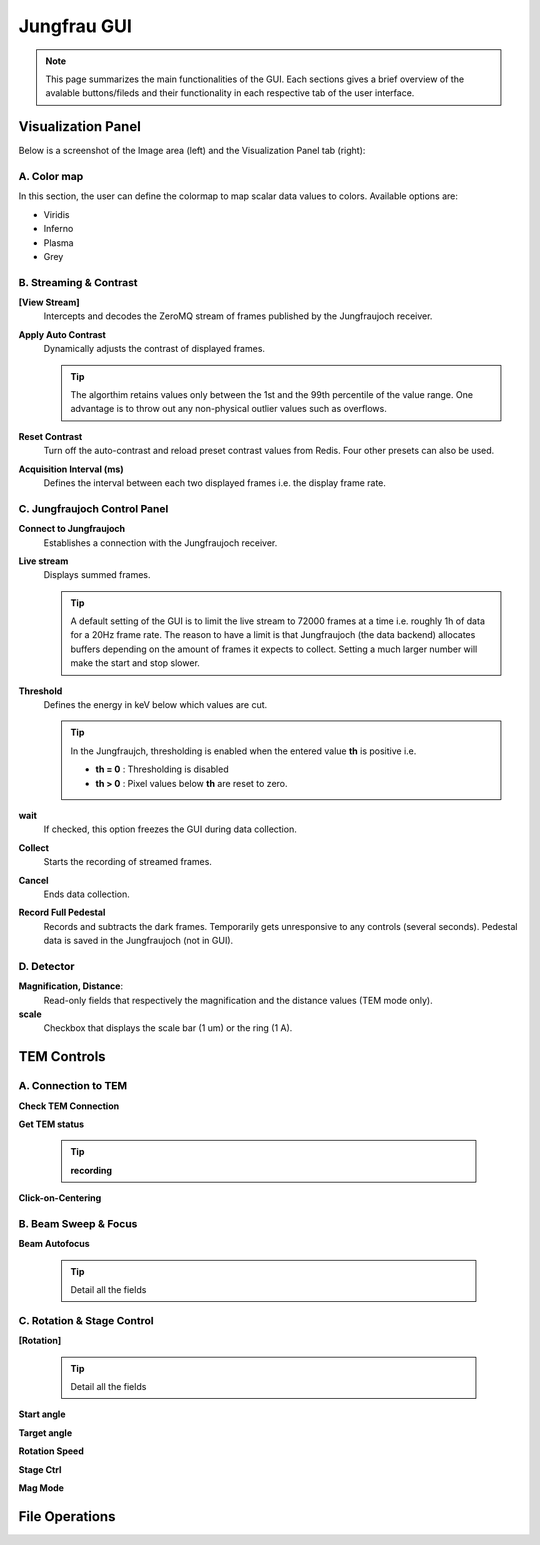 ====================
Jungfrau GUI
====================

.. note::

    This page summarizes the main functionalities of the GUI. Each sections gives a brief overview of the avalable buttons/fileds and their functionality in each respective tab of the user interface.  

Visualization Panel
"""""""""""""""""""""""

Below is a screenshot of the Image area (left) and the Visualization Panel tab (right):

.. image:: images/jf_gui_visualization_panel.png
   :alt: Screenshot of the image area (left) and the Visualization Panel tab (right)
   :align: left

A. **Color map**
----------------

In this section, the user can define the colormap to map scalar data values to colors. Available options are:

- Viridis
- Inferno
- Plasma
- Grey

B. Streaming & Contrast
-----------------------

**[View Stream]**
   Intercepts and decodes the ZeroMQ stream of frames published by the Jungfraujoch receiver.

**Apply Auto Contrast**
   Dynamically adjusts the contrast of displayed frames. 
   
   .. tip:: 
    
        The algorthim retains values only between the 1st and the 99th percentile of the value range. One advantage is to throw out any non-physical outlier values such as overflows.

**Reset Contrast**
   Turn off the auto-contrast and reload preset contrast values from Redis. Four other presets can also be used.

**Acquisition Interval (ms)**
   Defines the interval between each two displayed frames i.e. the display frame rate.

C. **Jungfraujoch Control Panel**
---------------------------------

**Connect to Jungfraujoch**
    Establishes a connection with the Jungfraujoch receiver.

**Live stream**
    Displays summed frames.

    .. tip:: 
    
        A default setting of the GUI is to limit the live stream to 72000 frames at a time i.e. roughly 1h of data for a 20Hz frame rate. 
        The reason to have a limit is that Jungfraujoch (the data backend) allocates buffers depending on the amount of frames it expects to collect. Setting a much larger number will make the start and stop slower. 

**Threshold**
    Defines the energy in keV below which values are cut.

    .. tip:: 
        In the Jungfraujch, thresholding is enabled when the entered value **th** is positive i.e. 

        - **th = 0** : Thresholding is disabled
        - **th > 0** : Pixel values below **th** are reset to zero.

**wait**
    If checked, this option freezes the GUI during data collection.

**Collect**
    Starts the recording of streamed frames.

**Cancel**
    Ends data collection.

**Record Full Pedestal**
    Records and subtracts the dark frames. Temporarily gets unresponsive to any controls (several seconds). Pedestal data is saved in the Jungfraujoch (not in GUI).
    
D. **Detector**
----------------

**Magnification, Distance**: 
    Read-only fields that respectively the magnification and the distance values (TEM mode only). 

**scale**
    Checkbox that displays the scale bar (1 um) or the ring (1 A).


TEM Controls
"""""""""""""""""""""""

.. figure:: images/jf_gui_tem_controls.png
   :alt: Screenshot of the TEM Controls tab
   :width: 400px
   :align: center


A. **Connection to TEM**
------------------------

**Check TEM Connection**


**Get TEM status**


    .. tip::
        **recording**

**Click-on-Centering**


B. **Beam Sweep & Focus**
-------------------------

**Beam Autofocus**

    .. tip::
        Detail all the fields


C. **Rotation & Stage Control**
-------------------------------

**[Rotation]**

    .. tip::
        Detail all the fields

**Start angle**

**Target angle**

**Rotation Speed**

**Stage Ctrl**

**Mag Mode**


File Operations
"""""""""""""""""""""""

.. image:: images/jf_gui_file_operations.png
   :alt: Screenshot of the File Operations tab
   :width: 400px
   :align: center